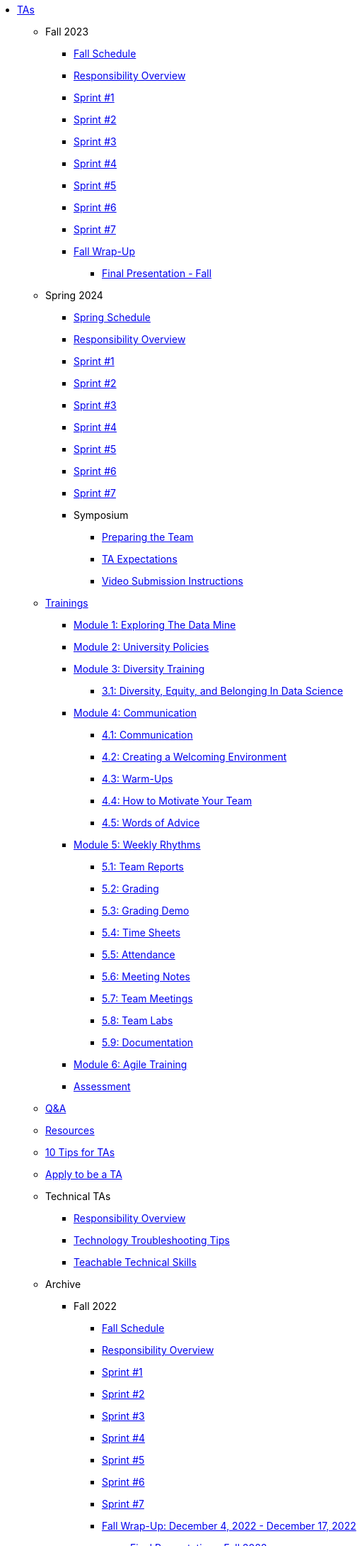 * xref:introduction.adoc[TAs]


** Fall 2023
// **** xref:fall2023/pre_fall_prep.adoc[Pre-Fall Preparation]
*** xref:fall2023/schedule.adoc[Fall Schedule]
*** xref:fall2023/responsibilities.adoc[Responsibility Overview]
*** xref:fall2023/sprint1.adoc[Sprint #1]
*** xref:fall2023/sprint2.adoc[Sprint #2]
*** xref:fall2023/sprint3.adoc[Sprint #3]
*** xref:fall2023/sprint4.adoc[Sprint #4]
*** xref:fall2023/sprint5.adoc[Sprint #5]
*** xref:fall2023/sprint6.adoc[Sprint #6]
*** xref:fall2023/sprint7.adoc[Sprint #7]
*** xref:fall2023/fall_wrap_up.adoc[Fall Wrap-Up]
**** xref:fall2023/final_presentation.adoc[Final Presentation - Fall]  

** Spring 2024
*** xref:spring2024/schedule.adoc[Spring Schedule]
*** xref:spring2024/responsibilities.adoc[Responsibility Overview]
*** xref:spring2024/sprint1.adoc[Sprint #1]
*** xref:spring2024/sprint2.adoc[Sprint #2]
*** xref:spring2024/sprint3.adoc[Sprint #3]
*** xref:spring2024/sprint4.adoc[Sprint #4]
*** xref:spring2024/sprint5.adoc[Sprint #5]
*** xref:spring2024/sprint6.adoc[Sprint #6]
*** xref:spring2024/sprint7.adoc[Sprint #7]
*** Symposium
**** xref:spring2024/symposium_how_to_prepare_the_team.adoc[Preparing the Team]
**** xref:spring2024/symposium_ta_expectations.adoc[TA Expectations]
**** xref:spring2024/symposium_youtube.adoc[Video Submission Instructions]


** xref:trainingModules/introduction_trainings.adoc[Trainings]

*** xref:trainingModules/ta_training_module1.adoc[Module 1: Exploring The Data Mine]

*** xref:trainingModules/ta_training_module2.adoc[Module 2: University Policies]

*** xref:trainingModules/ta_training_module3.adoc[Module 3: Diversity Training]
**** xref:trainingModules/ta_training_module3_1_diversity.adoc[3.1: Diversity, Equity, and Belonging In Data Science]

*** xref:trainingModules/ta_training_module4.adoc[Module 4: Communication]
**** xref:trainingModules/ta_training_module4_1_communication.adoc[4.1: Communication]
**** xref:trainingModules/ta_training_module4_2_environment.adoc[4.2: Creating a Welcoming Environment]
**** xref:trainingModules/ta_training_module4_3_warmups.adoc[4.3: Warm-Ups]
**** xref:trainingModules/ta_training_module4_4_motivate.adoc[4.4: How to Motivate Your Team]
**** xref:trainingModules/ta_training_module4_5_advice.adoc[4.5: Words of Advice]

*** xref:trainingModules/ta_training_module5.adoc[Module 5: Weekly Rhythms]
**** xref:trainingModules/ta_training_module5_1_team_report.adoc[5.1: Team Reports]
**** xref:trainingModules/ta_training_module5_2_grading.adoc[5.2: Grading]
**** xref:trainingModules/ta_training_module5_3_grading_demo.adoc[5.3: Grading Demo]
**** xref:trainingModules/ta_training_module5_4_time_sheets.adoc[5.4: Time Sheets]
**** xref:trainingModules/ta_training_module5_5_attendance.adoc[5.5: Attendance]
**** xref:trainingModules/ta_training_module5_6_meeting_notes.adoc[5.6: Meeting Notes]
**** xref:trainingModules/ta_training_module5_7_meetings.adoc[5.7: Team Meetings]
**** xref:trainingModules/ta_training_module5_8_labs.adoc[5.8: Team Labs]
**** xref:trainingModules/ta_training_module5_9_documentation.adoc[5.9: Documentation]

*** xref:trainingModules/ta_training_module6.adoc[Module 6: Agile Training]
*** xref:trainingModules/ta_training_assessment.adoc[Assessment]

** xref:trainingModules/ta_training_Q_and_A.adoc[Q&A]
** xref:trainingModules/ta_training_resources.adoc[Resources]
** xref:ta_tips.adoc[10 Tips for TAs]
** xref:apply.adoc[Apply to be a TA]

** Technical TAs
*** xref:techtas/responsibilities.adoc[Responsibility Overview]
*** xref:techtas/technologytips.adoc[Technology Troubleshooting Tips]
*** xref:techtas/techskills.adoc[Teachable Technical Skills]

** Archive 
*** Fall 2022
// **** xref:fall2022/pre_fall_prep.adoc[Pre-Fall Preparation]
**** xref:fall2022/schedule.adoc[Fall Schedule]
**** xref:fall2022/responsibilities.adoc[Responsibility Overview]
**** xref:fall2022/sprint1.adoc[Sprint #1]
**** xref:fall2022/sprint2.adoc[Sprint #2]
**** xref:fall2022/sprint3.adoc[Sprint #3]
**** xref:fall2022/sprint4.adoc[Sprint #4]
**** xref:fall2022/sprint5.adoc[Sprint #5]
**** xref:fall2022/sprint6.adoc[Sprint #6]
**** xref:fall2022/sprint7.adoc[Sprint #7]
**** xref:fall2022/fall_wrap_up.adoc[Fall Wrap-Up: December 4, 2022 - December 17, 2022]
***** xref:fall2022/final_presentation.adoc[Final Presentation - Fall 2022]  


*** Spring 2023
**** xref:spring2023/schedule.adoc[Spring Schedule]
**** xref:spring2023/responsibilities.adoc[Responsibility Overview]
**** xref:spring2023/sprint1.adoc[Sprint #1]
**** xref:spring2023/sprint2.adoc[Sprint #2]
**** xref:spring2023/sprint3.adoc[Sprint #3]
**** xref:spring2023/sprint4.adoc[Sprint #4]
**** xref:spring2023/sprint5.adoc[Sprint #5]
**** xref:spring2023/sprint6.adoc[Sprint #6]
**** xref:spring2023/sprint7.adoc[Sprint #7]
**** Symposium
***** xref:spring2023/symposium_how_to_prepare_the_team.adoc[Preparing the Team]
***** xref:spring2023/symposium_ta_expectations.adoc[TA Expectations]
***** xref:spring2023/symposium_youtube.adoc[Video Submission Instructions]

//**** xref:trainingModules/ta_training_module4_9_check_ins.adoc[4.9: Check-Ins]

//*** xref:trainingModules/ta_training_module5.adoc[Module 5: Project Planning and Semester Guidance]
//**** xref:trainingModules/ta_training_module5_1_project_guide.adoc[5.1: Project Mapping Guide]
//**** xref:trainingModules/ta_training_module5_2_time_management.adoc[5.2: Time Management Template]
//**** xref:trainingModules/ta_training_module5_3_dashboard_guide.adoc[5.3: Dashboard Guide]
//**** xref:trainingModules/ta_training_module5_4_mentor_feedback.adoc[5.4: Mentor Feedback] 
//**** xref:trainingModules/ta_training_module5_5_additional_tools.adoc[5.5: Additional Technical Tools]
//**** xref:trainingModules/ta_training_module5_6_survey.adoc[5.6: Team Intro Survey]
//**** xref:trainingModules/ta_training_module5_7_peer_groups.adoc[5.7: Peer Mentor Groups]

//*** xref:trainingModules/second_semester_ta_registration.adoc[TA CRF Free Time]